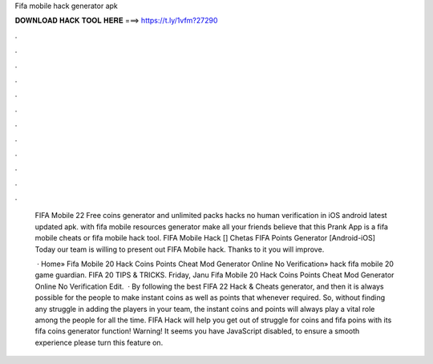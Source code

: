 Fifa mobile hack generator apk



𝐃𝐎𝐖𝐍𝐋𝐎𝐀𝐃 𝐇𝐀𝐂𝐊 𝐓𝐎𝐎𝐋 𝐇𝐄𝐑𝐄 ===> https://t.ly/1vfm?27290



.



.



.



.



.



.



.



.



.



.



.



.

 FIFA Mobile 22 Free coins generator and unlimited packs hacks no human verification in iOS android latest updated apk. with fifa mobile resources generator make all your friends believe that this Prank App is a fifa mobile cheats or fifa mobile hack tool. FIFA Mobile Hack [] Chetas FIFA Points Generator [Android-iOS] Today our team is willing to present out FIFA Mobile hack. Thanks to it you will improve.
 
  · Home» Fifa Mobile 20 Hack Coins Points Cheat Mod Generator Online No Verification»  hack fifa mobile 20 game guardian. FIFA 20 TIPS & TRICKS. Friday, Janu Fifa Mobile 20 Hack Coins Points Cheat Mod Generator Online No Verification Edit.  · By following the best FIFA 22 Hack & Cheats generator, and then it is always possible for the people to make instant coins as well as points that whenever required. So, without finding any struggle in adding the players in your team, the instant coins and points will always play a vital role among the people for all the time. FIFA Hack will help you get out of struggle for coins and fifa poins with its fifa coins generator function! Warning! It seems you have JavaScript disabled, to ensure a smooth experience please turn this feature on.
